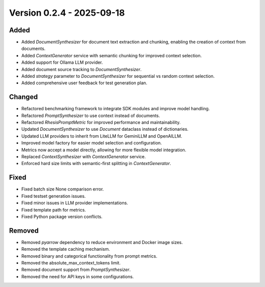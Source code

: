 Version 0.2.4 - 2025-09-18
===========================


Added
-----

- Added `DocumentSynthesizer` for document text extraction and chunking, enabling the creation of context from documents.
- Added `ContextGenerator` service with semantic chunking for improved context selection.
- Added support for Ollama LLM provider.
- Added document source tracking to `DocumentSynthesizer`.
- Added `strategy` parameter to `DocumentSynthesizer` for sequential vs random context selection.
- Added comprehensive user feedback for test generation plan.

Changed
-------

- Refactored benchmarking framework to integrate SDK modules and improve model handling.
- Refactored `PromptSynthesizer` to use context instead of documents.
- Refactored `RhesisPromptMetric` for improved performance and maintainability.
- Updated `DocumentSynthesizer` to use `Document` dataclass instead of dictionaries.
- Updated LLM providers to inherit from LiteLLM for GeminiLLM and OpenAILLM.
- Improved model factory for easier model selection and configuration.
- Metrics now accept a model directly, allowing for more flexible model integration.
- Replaced `ContextSynthesizer` with `ContextGenerator` service.
- Enforced hard size limits with semantic-first splitting in `ContextGenerator`.

Fixed
-----

- Fixed batch size None comparison error.
- Fixed testset generation issues.
- Fixed minor issues in LLM provider implementations.
- Fixed template path for metrics.
- Fixed Python package version conflicts.

Removed
-------

- Removed `pyarrow` dependency to reduce environment and Docker image sizes.
- Removed the template caching mechanism.
- Removed binary and categorical functionality from prompt metrics.
- Removed the absolute_max_context_tokens limit.
- Removed document support from `PromptSynthesizer`.
- Removed the need for API keys in some configurations.
